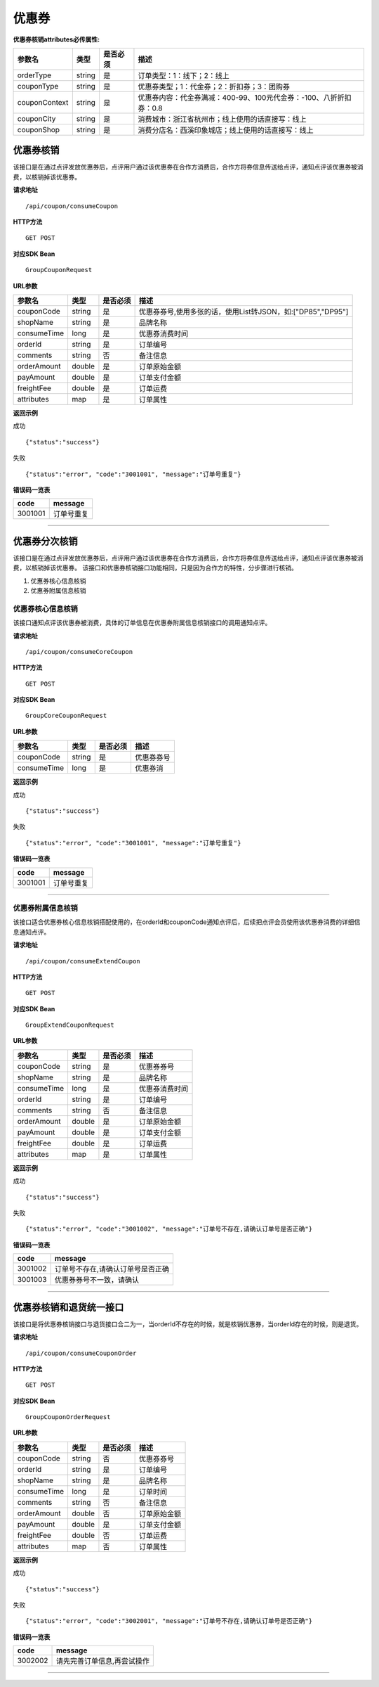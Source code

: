 
优惠券
>>>>>>>>>>>>>>>>>>>>>>>>>>>>>>>>>>>>

**优惠券核销attributes必传属性:** 

+---------------+--------+----------+--------------------------------------------------------------------+
| 参数名        | 类型   | 是否必须 | 描述                                                               |
+===============+========+==========+====================================================================+
| orderType     | string | 是       | 订单类型：1：线下；2：线上                                         |
+---------------+--------+----------+--------------------------------------------------------------------+
| couponType    | string | 是       | 优惠券类型；1：代金券；2：折扣券；3：团购券                        |
+---------------+--------+----------+--------------------------------------------------------------------+
| couponContext | string | 是       | 优惠券内容：代金券满减：400-99、100元代金券：-100、八折折扣券：0.8 |
+---------------+--------+----------+--------------------------------------------------------------------+
| couponCity    | string | 是       | 消费城市：浙江省杭州市；线上使用的话直接写：线上                   |
+---------------+--------+----------+--------------------------------------------------------------------+
| couponShop    | string | 是       | 消费分店名：西溪印象城店；线上使用的话直接写：线上                 |
+---------------+--------+----------+--------------------------------------------------------------------+

优惠券核销
::::::::::::::::::::::::::::::::::::

该接口是在通过点评发放优惠券后，点评用户通过该优惠券在合作方消费后，合作方将券信息传送给点评，通知点评该优惠券被消费，以核销掉该优惠券。


**请求地址** ::
    
    /api/coupon/consumeCoupon
 
**HTTP方法** ::

    GET POST
    
**对应SDK Bean** ::

    GroupCouponRequest
    
**URL参数**

+-------------+--------+----------+-------------------------------------------------------------+
| 参数名      | 类型   | 是否必须 | 描述                                                        |
+=============+========+==========+=============================================================+
| couponCode  | string | 是       | 优惠券券号,使用多张的话，使用List转JSON，如:["DP85","DP95"] |
+-------------+--------+----------+-------------------------------------------------------------+
| shopName    | string | 是       | 品牌名称                                                    |
+-------------+--------+----------+-------------------------------------------------------------+
| consumeTime | long   | 是       | 优惠券消费时间                                              |
+-------------+--------+----------+-------------------------------------------------------------+
| orderId     | string | 是       | 订单编号                                                    |
+-------------+--------+----------+-------------------------------------------------------------+
| comments    | string | 否       | 备注信息                                                    |
+-------------+--------+----------+-------------------------------------------------------------+
| orderAmount | double | 是       | 订单原始金额                                                |
+-------------+--------+----------+-------------------------------------------------------------+
| payAmount   | double | 是       | 订单支付金额                                                |
+-------------+--------+----------+-------------------------------------------------------------+
| freightFee  | double | 是       | 订单运费                                                    |
+-------------+--------+----------+-------------------------------------------------------------+
| attributes  | map    | 是       | 订单属性                                                    |
+-------------+--------+----------+-------------------------------------------------------------+



**返回示例**

成功 ::

    {"status":"success"}

失败 ::

    {"status":"error", "code":"3001001", "message":"订单号重复"}
    
**错误码一览表**

+---------+------------+
| code    | message    |
+=========+============+
| 3001001 | 订单号重复 |
+---------+------------+


--------------------------------------------------------------------


优惠券分次核销
::::::::::::::::::::::::::::::::::::

该接口是在通过点评发放优惠券后，点评用户通过该优惠券在合作方消费后，合作方将券信息传送给点评，通知点评该优惠券被消费，以核销掉该优惠券。
该接口和优惠券核销接口功能相同，只是因为合作方的特性，分步骤进行核销。

1. 优惠券核心信息核销
#. 优惠券附属信息核销

优惠券核心信息核销
''''''''''''''''''''''''''''''''''''

该接口通知点评该优惠券被消费，具体的订单信息在优惠券附属信息核销接口的调用通知点评。

**请求地址** ::
    
    /api/coupon/consumeCoreCoupon
 
**HTTP方法** ::

    GET POST
    
**对应SDK Bean** ::

    GroupCoreCouponRequest
    
**URL参数**

+-------------+--------+----------+------------+
| 参数名      | 类型   | 是否必须 | 描述       |
+=============+========+==========+============+
| couponCode  | string | 是       | 优惠券券号 |
+-------------+--------+----------+------------+
| consumeTime | long   | 是       | 优惠券消   |
+-------------+--------+----------+------------+


**返回示例**

成功 ::

    {"status":"success"}

失败 ::

    {"status":"error", "code":"3001001", "message":"订单号重复"}
    
**错误码一览表**

+---------+------------+
| code    | message    |
+=========+============+
| 3001001 | 订单号重复 |
+---------+------------+

--------------------------------------------------------------------

优惠券附属信息核销
''''''''''''''''''''''''''''''''''''

该接口适合优惠券核心信息核销搭配使用的，在orderId和couponCode通知点评后，后续把点评会员使用该优惠券消费的详细信息通知点评。

**请求地址** ::
    
    /api/coupon/consumeExtendCoupon
 
**HTTP方法** ::

    GET POST
    
**对应SDK Bean** ::

    GroupExtendCouponRequest
    
**URL参数**

+-------------+--------+----------+----------------+
| 参数名      | 类型   | 是否必须 | 描述           |
+=============+========+==========+================+
| couponCode  | string | 是       | 优惠券券号     |
+-------------+--------+----------+----------------+
| shopName    | string | 是       | 品牌名称       |
+-------------+--------+----------+----------------+
| consumeTime | long   | 是       | 优惠券消费时间 |
+-------------+--------+----------+----------------+
| orderId     | string | 是       | 订单编号       |
+-------------+--------+----------+----------------+
| comments    | string | 否       | 备注信息       |
+-------------+--------+----------+----------------+
| orderAmount | double | 是       | 订单原始金额   |
+-------------+--------+----------+----------------+
| payAmount   | double | 是       | 订单支付金额   |
+-------------+--------+----------+----------------+
| freightFee  | double | 是       | 订单运费       |
+-------------+--------+----------+----------------+
| attributes  | map    | 是       | 订单属性       |
+-------------+--------+----------+----------------+


**返回示例**

成功 ::

    {"status":"success"}

失败 ::

    {"status":"error", "code":"3001002", "message":"订单号不存在,请确认订单号是否正确"}
    
**错误码一览表**

+---------+-----------------------------------+
| code    | message                           |
+=========+===================================+
| 3001002 | 订单号不存在,请确认订单号是否正确 |
+---------+-----------------------------------+
| 3001003 | 优惠券券号不一致，请确认          |
+---------+-----------------------------------+


--------------------------------------------------------------------


优惠券核销和退货统一接口
::::::::::::::::::::::::::::::::::::

该接口是将优惠券核销接口与退货接口合二为一，当orderId不存在的时候，就是核销优惠券，当orderId存在的时候，则是退货。

**请求地址** ::
    
    /api/coupon/consumeCouponOrder
 
**HTTP方法** ::

    GET POST
    
**对应SDK Bean** ::

    GroupCouponOrderRequest
    
**URL参数**

+-------------+--------+----------+--------------+
| 参数名      | 类型   | 是否必须 | 描述         |
+=============+========+==========+==============+
| couponCode  | string | 否       | 优惠券券号   |
+-------------+--------+----------+--------------+
| orderId     | string | 是       | 订单编号     |
+-------------+--------+----------+--------------+
| shopName    | string | 是       | 品牌名称     |
+-------------+--------+----------+--------------+
| consumeTime | long   | 是       | 订单时间     |
+-------------+--------+----------+--------------+
| comments    | string | 否       | 备注信息     |
+-------------+--------+----------+--------------+
| orderAmount | double | 否       | 订单原始金额 |
+-------------+--------+----------+--------------+
| payAmount   | double | 是       | 订单支付金额 |
+-------------+--------+----------+--------------+
| freightFee  | double | 否       | 订单运费     |
+-------------+--------+----------+--------------+
| attributes  | map    | 否       | 订单属性     |
+-------------+--------+----------+--------------+


**返回示例**

成功 ::

    {"status":"success"}

失败 ::

    {"status":"error", "code":"3002001", "message":"订单号不存在,请确认订单号是否正确"}
    
**错误码一览表**

+---------+-----------------------------+
| code    | message                     |
+=========+=============================+
| 3002002 | 请先完善订单信息,再尝试操作 |
+---------+-----------------------------+


--------------------------------------------------------------------

